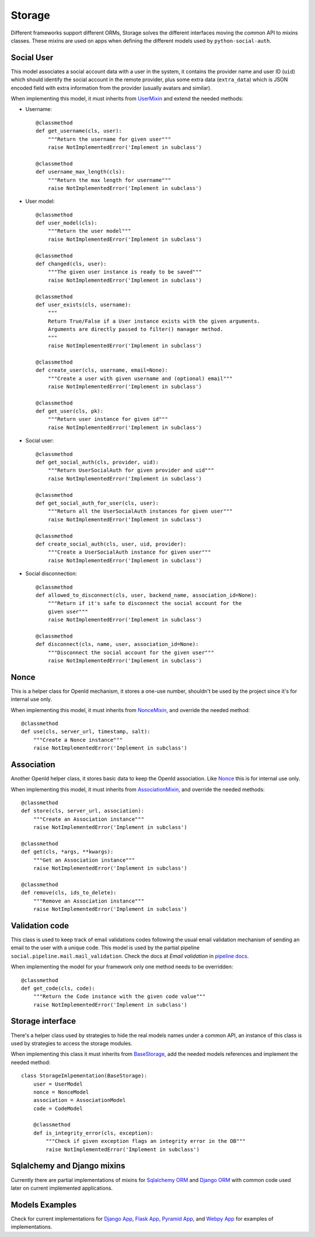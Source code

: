 Storage
=======

Different frameworks support different ORMs, Storage solves the different
interfaces moving the common API to mixins classes. These mixins are used on
apps when defining the different models used by ``python-social-auth``.


Social User
-----------

This model associates a social account data with a user in the system, it
contains the provider name and user ID (``uid``) which should identify the
social account in the remote provider, plus some extra data (``extra_data``)
which is JSON encoded field with extra information from the provider (usually
avatars and similar).

When implementing this model, it must inherits from UserMixin_ and extend the
needed methods:

* Username::

    @classmethod
    def get_username(cls, user):
        """Return the username for given user"""
        raise NotImplementedError('Implement in subclass')

    @classmethod
    def username_max_length(cls):
        """Return the max length for username"""
        raise NotImplementedError('Implement in subclass')

* User model::

    @classmethod
    def user_model(cls):
        """Return the user model"""
        raise NotImplementedError('Implement in subclass')

    @classmethod
    def changed(cls, user):
        """The given user instance is ready to be saved"""
        raise NotImplementedError('Implement in subclass')

    @classmethod
    def user_exists(cls, username):
        """
        Return True/False if a User instance exists with the given arguments.
        Arguments are directly passed to filter() manager method.
        """
        raise NotImplementedError('Implement in subclass')

    @classmethod
    def create_user(cls, username, email=None):
        """Create a user with given username and (optional) email"""
        raise NotImplementedError('Implement in subclass')

    @classmethod
    def get_user(cls, pk):
        """Return user instance for given id"""
        raise NotImplementedError('Implement in subclass')

* Social user::

    @classmethod
    def get_social_auth(cls, provider, uid):
        """Return UserSocialAuth for given provider and uid"""
        raise NotImplementedError('Implement in subclass')

    @classmethod
    def get_social_auth_for_user(cls, user):
        """Return all the UserSocialAuth instances for given user"""
        raise NotImplementedError('Implement in subclass')

    @classmethod
    def create_social_auth(cls, user, uid, provider):
        """Create a UserSocialAuth instance for given user"""
        raise NotImplementedError('Implement in subclass')

* Social disconnection::

    @classmethod
    def allowed_to_disconnect(cls, user, backend_name, association_id=None):
        """Return if it's safe to disconnect the social account for the
        given user"""
        raise NotImplementedError('Implement in subclass')

    @classmethod
    def disconnect(cls, name, user, association_id=None):
        """Disconnect the social account for the given user"""
        raise NotImplementedError('Implement in subclass')


Nonce
-----

This is a helper class for OpenId mechanism, it stores a one-use number,
shouldn't be used by the project since it's for internal use only.

When implementing this model, it must inherits from NonceMixin_, and override
the needed method::

    @classmethod
    def use(cls, server_url, timestamp, salt):
        """Create a Nonce instance"""
        raise NotImplementedError('Implement in subclass')


Association
-----------

Another OpenId helper class, it stores basic data to keep the OpenId
association. Like Nonce_ this is for internal use only.

When implementing this model, it must inherits from AssociationMixin_, and
override the needed methods::

    @classmethod
    def store(cls, server_url, association):
        """Create an Association instance"""
        raise NotImplementedError('Implement in subclass')

    @classmethod
    def get(cls, *args, **kwargs):
        """Get an Association instance"""
        raise NotImplementedError('Implement in subclass')

    @classmethod
    def remove(cls, ids_to_delete):
        """Remove an Association instance"""
        raise NotImplementedError('Implement in subclass')


Validation code
---------------

This class is used to keep track of email validations codes following the usual
email validation mechanism of sending an email to the user with a unique code.
This model is used by the partial pipeline ``social.pipeline.mail.mail_validation``.
Check the docs at *Email validation* in `pipeline docs`_.

When implementing the model for your framework only one method needs to be
overridden::

    @classmethod
    def get_code(cls, code):
        """Return the Code instance with the given code value"""
        raise NotImplementedError('Implement in subclass')


Storage interface
-----------------

There's a helper class used by strategies to hide the real models names under
a common API, an instance of this class is used by strategies to access the
storage modules.

When implementing this class it must inherits from BaseStorage_, add the needed
models references and implement the needed method::

    class StorageImlpementation(BaseStorage):
        user = UserModel
        nonce = NonceModel
        association = AssociationModel
        code = CodeModel

        @classmethod
        def is_integrity_error(cls, exception):
            """Check if given exception flags an integrity error in the DB"""
            raise NotImplementedError('Implement in subclass')


Sqlalchemy and Django mixins
----------------------------

Currently there are partial implementations of mixins for `Sqlalchemy ORM`_ and
`Django ORM`_ with common code used later on current implemented applications.


Models Examples
---------------

Check for current implementations for `Django App`_, `Flask App`_, `Pyramid
App`_, and `Webpy App`_ for examples of implementations.


.. _UserMixin: https://github.com/omab/python-social-auth/blob/master/social/storage/base.py#L15
.. _NonceMixin: https://github.com/omab/python-social-auth/blob/master/social/storage/base.py#L149
.. _AssociationMixin: https://github.com/omab/python-social-auth/blob/master/social/storage/base.py#L161
.. _BaseStorage: https://github.com/omab/python-social-auth/blob/master/social/storage/base.py#L201
.. _Sqlalchemy ORM: https://github.com/omab/python-social-auth/blob/master/social/storage/sqlalchemy_orm.py
.. _Django ORM: https://github.com/omab/python-social-auth/blob/master/social/storage/django_orm.py
.. _Django App: https://github.com/omab/python-social-auth/blob/master/social/apps/django_app/default/models.py
.. _Flask App: https://github.com/omab/python-social-auth/blob/master/social/apps/flask_app/models.py
.. _Pyramid App: https://github.com/omab/python-social-auth/blob/master/social/apps/pyramid_app/models.py
.. _Webpy App: https://github.com/omab/python-social-auth/blob/master/social/apps/webpy_app/models.py
.. _pipeline docs: pipeline.html
